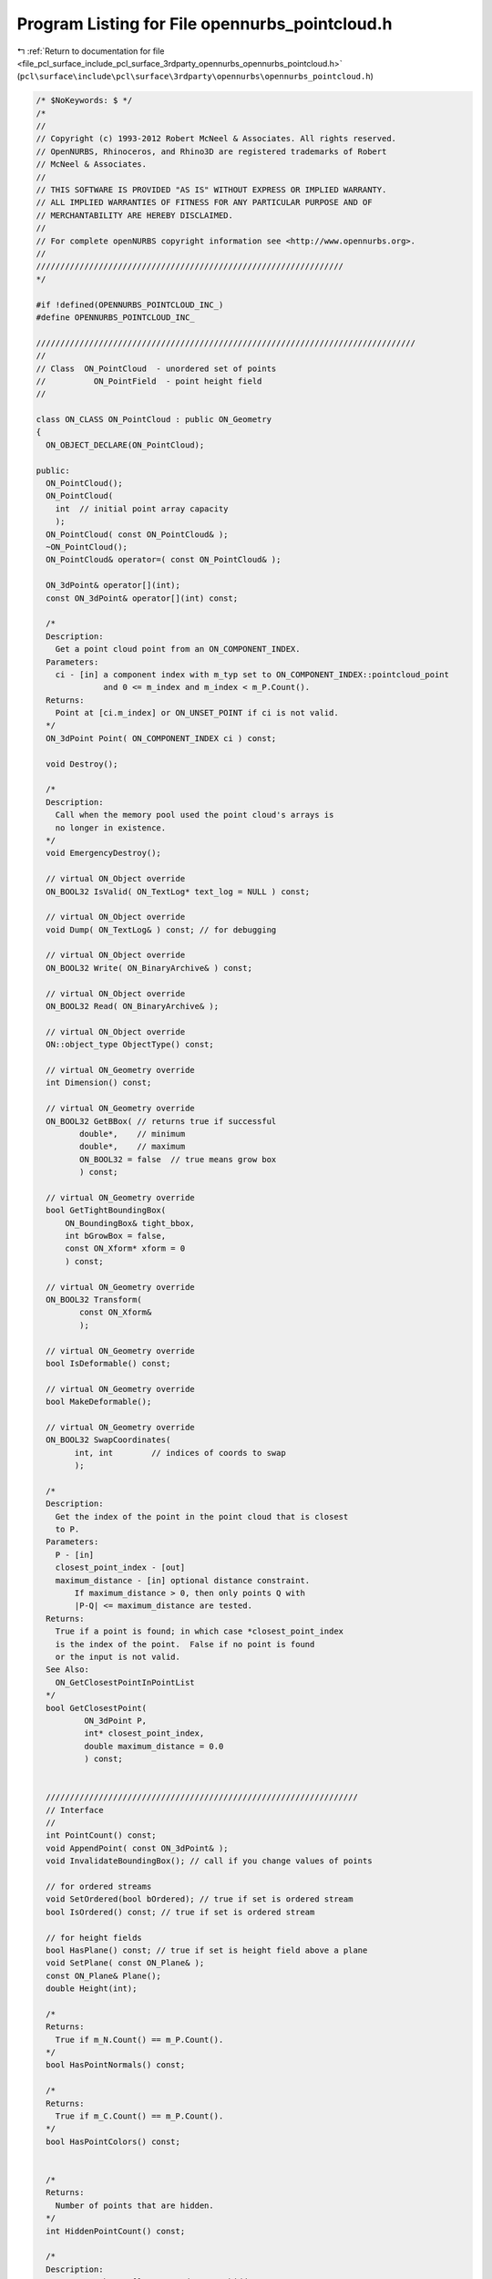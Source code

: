 
.. _program_listing_file_pcl_surface_include_pcl_surface_3rdparty_opennurbs_opennurbs_pointcloud.h:

Program Listing for File opennurbs_pointcloud.h
===============================================

|exhale_lsh| :ref:`Return to documentation for file <file_pcl_surface_include_pcl_surface_3rdparty_opennurbs_opennurbs_pointcloud.h>` (``pcl\surface\include\pcl\surface\3rdparty\opennurbs\opennurbs_pointcloud.h``)

.. |exhale_lsh| unicode:: U+021B0 .. UPWARDS ARROW WITH TIP LEFTWARDS

.. code-block:: cpp

   /* $NoKeywords: $ */
   /*
   //
   // Copyright (c) 1993-2012 Robert McNeel & Associates. All rights reserved.
   // OpenNURBS, Rhinoceros, and Rhino3D are registered trademarks of Robert
   // McNeel & Associates.
   //
   // THIS SOFTWARE IS PROVIDED "AS IS" WITHOUT EXPRESS OR IMPLIED WARRANTY.
   // ALL IMPLIED WARRANTIES OF FITNESS FOR ANY PARTICULAR PURPOSE AND OF
   // MERCHANTABILITY ARE HEREBY DISCLAIMED.
   //        
   // For complete openNURBS copyright information see <http://www.opennurbs.org>.
   //
   ////////////////////////////////////////////////////////////////
   */
   
   #if !defined(OPENNURBS_POINTCLOUD_INC_)
   #define OPENNURBS_POINTCLOUD_INC_
   
   ///////////////////////////////////////////////////////////////////////////////
   //
   // Class  ON_PointCloud  - unordered set of points
   //          ON_PointField  - point height field
   //
   
   class ON_CLASS ON_PointCloud : public ON_Geometry
   {
     ON_OBJECT_DECLARE(ON_PointCloud);
   
   public:
     ON_PointCloud();
     ON_PointCloud(
       int  // initial point array capacity
       );
     ON_PointCloud( const ON_PointCloud& );
     ~ON_PointCloud();
     ON_PointCloud& operator=( const ON_PointCloud& );
   
     ON_3dPoint& operator[](int);
     const ON_3dPoint& operator[](int) const;
   
     /*
     Description:
       Get a point cloud point from an ON_COMPONENT_INDEX.
     Parameters:
       ci - [in] a component index with m_typ set to ON_COMPONENT_INDEX::pointcloud_point
                 and 0 <= m_index and m_index < m_P.Count().
     Returns:
       Point at [ci.m_index] or ON_UNSET_POINT if ci is not valid.
     */
     ON_3dPoint Point( ON_COMPONENT_INDEX ci ) const;
   
     void Destroy();
   
     /*
     Description:
       Call when the memory pool used the point cloud's arrays is
       no longer in existence.
     */
     void EmergencyDestroy();
   
     // virtual ON_Object override
     ON_BOOL32 IsValid( ON_TextLog* text_log = NULL ) const;
   
     // virtual ON_Object override
     void Dump( ON_TextLog& ) const; // for debugging
   
     // virtual ON_Object override
     ON_BOOL32 Write( ON_BinaryArchive& ) const;
   
     // virtual ON_Object override
     ON_BOOL32 Read( ON_BinaryArchive& );
   
     // virtual ON_Object override
     ON::object_type ObjectType() const;
   
     // virtual ON_Geometry override
     int Dimension() const;
   
     // virtual ON_Geometry override
     ON_BOOL32 GetBBox( // returns true if successful
            double*,    // minimum
            double*,    // maximum
            ON_BOOL32 = false  // true means grow box
            ) const;
   
     // virtual ON_Geometry override
     bool GetTightBoundingBox( 
         ON_BoundingBox& tight_bbox, 
         int bGrowBox = false,
         const ON_Xform* xform = 0
         ) const;
   
     // virtual ON_Geometry override
     ON_BOOL32 Transform( 
            const ON_Xform&
            );
   
     // virtual ON_Geometry override
     bool IsDeformable() const;
   
     // virtual ON_Geometry override
     bool MakeDeformable();
   
     // virtual ON_Geometry override
     ON_BOOL32 SwapCoordinates(
           int, int        // indices of coords to swap
           );
   
     /*
     Description:
       Get the index of the point in the point cloud that is closest
       to P.
     Parameters:
       P - [in]
       closest_point_index - [out]
       maximum_distance - [in] optional distance constraint.
           If maximum_distance > 0, then only points Q with
           |P-Q| <= maximum_distance are tested.
     Returns:
       True if a point is found; in which case *closest_point_index
       is the index of the point.  False if no point is found
       or the input is not valid.
     See Also:
       ON_GetClosestPointInPointList
     */
     bool GetClosestPoint( 
             ON_3dPoint P,
             int* closest_point_index,
             double maximum_distance = 0.0
             ) const;
   
   
     /////////////////////////////////////////////////////////////////
     // Interface
     // 
     int PointCount() const;
     void AppendPoint( const ON_3dPoint& );
     void InvalidateBoundingBox(); // call if you change values of points
   
     // for ordered streams
     void SetOrdered(bool bOrdered); // true if set is ordered stream
     bool IsOrdered() const; // true if set is ordered stream
   
     // for height fields
     bool HasPlane() const; // true if set is height field above a plane
     void SetPlane( const ON_Plane& );
     const ON_Plane& Plane();
     double Height(int);
   
     /*
     Returns:
       True if m_N.Count() == m_P.Count().
     */
     bool HasPointNormals() const;
   
     /*
     Returns:
       True if m_C.Count() == m_P.Count().
     */
     bool HasPointColors() const;
   
   
     /*
     Returns:
       Number of points that are hidden.
     */
     int HiddenPointCount() const;
   
     /*
     Description:
       Destroys the m_H[] array and sets m_hidden_count=0.
     */
     void DestroyHiddenPointArray();
   
     /*
     Returns:
       If the point cloud has some hidden points, then an array
       of length PointCount() is returned and the i-th
       element is true if the i-th vertex is hidden.
       If no ponts are hidden, NULL is returned.
     */
     const bool* HiddenPointArray() const;
   
     /*
     Description:
       Set the runtime hidden point flag.
     Parameters:
       point_index - [in] point vertex index
       bHidden - [in] true to hide vertex
     */
     void SetHiddenPointFlag( int point_index, bool bHidden );
   
     /*
     Description:
       Returns true if the point is hidden.  This is a runtime
       setting that is not saved in 3dm files.
     Parameters:
       point_index - [in]
     Returns:
       True if the point is hidden.
     */
     bool PointIsHidden( int point_index ) const;
   
     /////////////////////////////////////////////////////////////////
     // Implementation
     ON_3dPointArray m_P;
   
     /////////////////////////////////////////////////////////////////
     // Implementation - OPTIONAL point normal
     //    Either m_N[] has zero count or it has the same
     //    count as m_P[], in which case m_N[j] reports
     //    the color assigned to m_P[j].
     ON_SimpleArray<ON_3dVector> m_N;
   
     /////////////////////////////////////////////////////////////////
     // Implementation - OPTIONAL point color
     //    Either m_C[] has zero count or it has the same
     //    count as m_P[], in which case m_P[j] reports
     //    the color assigned to m_P[j].
     ON_SimpleArray<ON_Color> m_C;
   
     /////////////////////////////////////////////////////////////////
     // Implementation - RUNTIME point visibility - not saved in 3dm files.
     //    If m_H.Count() = m_P.Count(), then
     //    m_H[j] is true if the point m_P[j] 
     //    is hidden.  Otherwise, all points are visible.
     //    m_hidden_count = number of true values in the m_H[] array.
     ON_SimpleArray<bool> m_H;
     int m_hidden_count;
   
     ON_Plane m_plane;
     ON_BoundingBox m_bbox;
     unsigned int m_flags; // bit 1 is set if ordered
                           // bit 2 is set if plane is set
   
   };
   
   #endif
